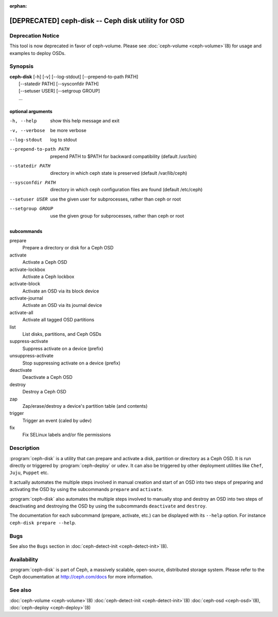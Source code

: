 :orphan:

===================================================================
 [DEPRECATED] ceph-disk -- Ceph disk utility for OSD
===================================================================

.. program:: ceph-disk

Deprecation Notice
==================
This tool is now deprecated in favor of ceph-volume. Please see :doc:`ceph-volume <ceph-volume>`\(8)
for usage and examples to deploy OSDs.

Synopsis
========

| **ceph-disk** [-h] [-v] [--log-stdout] [--prepend-to-path PATH]
|               [--statedir PATH] [--sysconfdir PATH]
|               [--setuser USER] [--setgroup GROUP]
|               ...

optional arguments
------------------

-h, --help          show this help message and exit
-v, --verbose       be more verbose
--log-stdout        log to stdout
--prepend-to-path PATH
                    prepend PATH to $PATH for backward compatibility (default /usr/bin)
--statedir PATH     directory in which ceph state is preserved (default /var/lib/ceph)
--sysconfdir PATH   directory in which ceph configuration files are found (default /etc/ceph)
--setuser USER      use the given user for subprocesses, rather than ceph or root
--setgroup GROUP    use the given group for subprocesses, rather than ceph or root

subcommands
-----------

prepare
    Prepare a directory or disk for a Ceph OSD
activate
    Activate a Ceph OSD
activate-lockbox
    Activate a Ceph lockbox
activate-block
    Activate an OSD via its block device
activate-journal
    Activate an OSD via its journal device
activate-all
    Activate all tagged OSD partitions
list
    List disks, partitions, and Ceph OSDs
suppress-activate
    Suppress activate on a device (prefix)
unsuppress-activate
    Stop suppressing activate on a device (prefix)
deactivate
    Deactivate a Ceph OSD
destroy
    Destroy a Ceph OSD
zap
    Zap/erase/destroy a device's partition table (and contents)
trigger
    Trigger an event (caled by udev)
fix
    Fix SELinux labels and/or file permissions

Description
===========

:program:`ceph-disk` is a utility that can prepare and activate a disk, partition or
directory as a Ceph OSD. It is run directly or triggered by :program:`ceph-deploy`
or ``udev``. It can also be triggered by other deployment utilities like ``Chef``,
``Juju``, ``Puppet`` etc.

It actually automates the multiple steps involved in manual creation and start
of an OSD into two steps of preparing and activating the OSD by using the
subcommands ``prepare`` and ``activate``.

:program:`ceph-disk` also automates the multiple steps involved to manually stop
and destroy an OSD into two steps of deactivating and destroying the OSD by using
the subcommands ``deactivate`` and ``destroy``.

The documentation for each subcommand (prepare, activate, etc.) can be displayed
with its ``--help`` option. For instance ``ceph-disk prepare --help``.

Bugs
====

See also the ``Bugs`` section in :doc:`ceph-detect-init <ceph-detect-init>`\(8).

Availability
============

:program:`ceph-disk` is part of Ceph, a massively scalable, open-source, distributed storage system. Please refer to
the Ceph documentation at http://ceph.com/docs for more information.

See also
========

:doc:`ceph-volume <ceph-volume>`\(8)
:doc:`ceph-detect-init <ceph-detect-init>`\(8)
:doc:`ceph-osd <ceph-osd>`\(8),
:doc:`ceph-deploy <ceph-deploy>`\(8)
